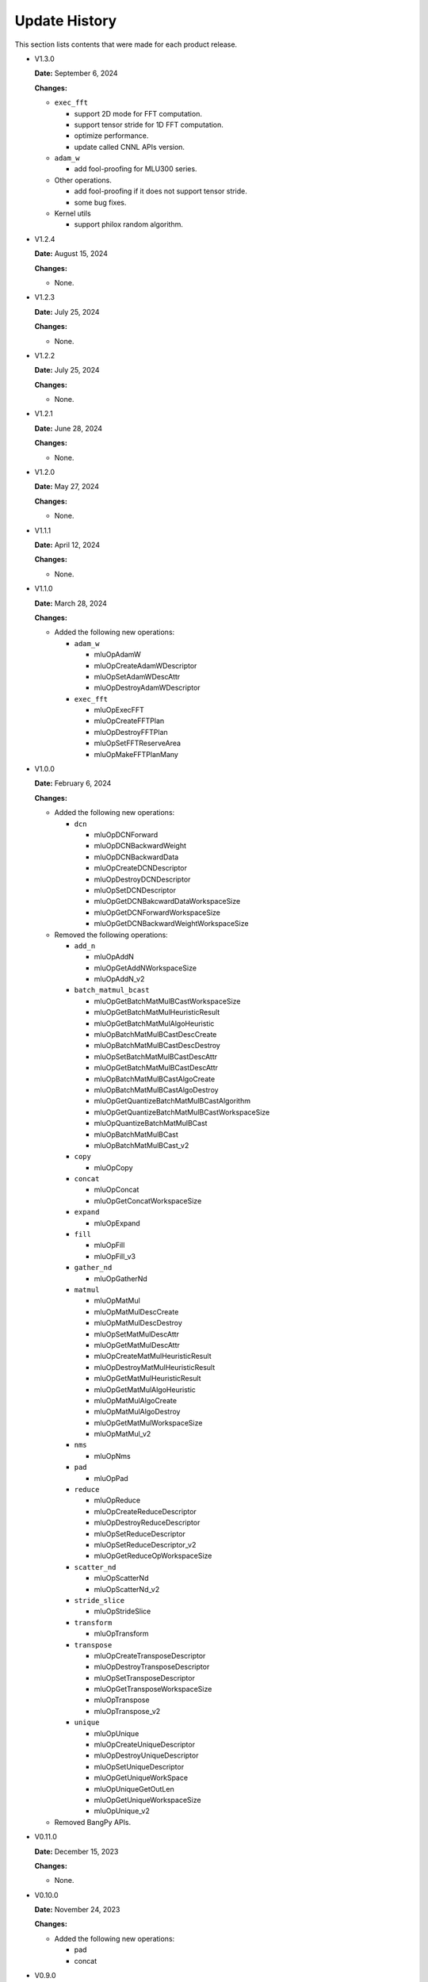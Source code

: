 Update History
===============

This section lists contents that were made for each product release.

* V1.3.0

  **Date:** September 6, 2024

  **Changes:**

  - ``exec_fft``

    - support 2D mode for FFT computation.
    - support tensor stride for 1D FFT computation.
    - optimize performance.
    - update called CNNL APIs version.

  - ``adam_w``

    - add fool-proofing for MLU300 series.

  - Other operations.

    - add fool-proofing if it does not support tensor stride.
    - some bug fixes.

  - Kernel utils

    - support philox random algorithm.


* V1.2.4

  **Date:** August 15, 2024

  **Changes:**

  - None.


* V1.2.3

  **Date:** July 25, 2024

  **Changes:**

  - None.


* V1.2.2

  **Date:** July 25, 2024

  **Changes:**

  - None.


* V1.2.1

  **Date:** June 28, 2024

  **Changes:**

  - None.


* V1.2.0

  **Date:** May 27, 2024

  **Changes:**

  - None.


* V1.1.1

  **Date:** April 12, 2024

  **Changes:**

  - None.


* V1.1.0

  **Date:** March 28, 2024

  **Changes:**

  - Added the following new operations:

    - ``adam_w``

      - mluOpAdamW
      - mluOpCreateAdamWDescriptor
      - mluOpSetAdamWDescAttr
      - mluOpDestroyAdamWDescriptor

    - ``exec_fft``

      - mluOpExecFFT
      - mluOpCreateFFTPlan
      - mluOpDestroyFFTPlan
      - mluOpSetFFTReserveArea
      - mluOpMakeFFTPlanMany


* V1.0.0

  **Date:** February 6, 2024

  **Changes:**

  - Added the following new operations:

    - ``dcn``

      - mluOpDCNForward
      - mluOpDCNBackwardWeight
      - mluOpDCNBackwardData
      - mluOpCreateDCNDescriptor
      - mluOpDestroyDCNDescriptor
      - mluOpSetDCNDescriptor
      - mluOpGetDCNBakcwardDataWorkspaceSize
      - mluOpGetDCNForwardWorkspaceSize
      - mluOpGetDCNBackwardWeightWorkspaceSize

  - Removed the following operations:

    - ``add_n``

      - mluOpAddN
      - mluOpGetAddNWorkspaceSize
      - mluOpAddN_v2

    - ``batch_matmul_bcast``

      - mluOpGetBatchMatMulBCastWorkspaceSize
      - mluOpGetBatchMatMulHeuristicResult
      - mluOpGetBatchMatMulAlgoHeuristic
      - mluOpBatchMatMulBCastDescCreate
      - mluOpBatchMatMulBCastDescDestroy
      - mluOpSetBatchMatMulBCastDescAttr
      - mluOpGetBatchMatMulBCastDescAttr
      - mluOpBatchMatMulBCastAlgoCreate
      - mluOpBatchMatMulBCastAlgoDestroy
      - mluOpGetQuantizeBatchMatMulBCastAlgorithm
      - mluOpGetQuantizeBatchMatMulBCastWorkspaceSize
      - mluOpQuantizeBatchMatMulBCast
      - mluOpBatchMatMulBCast
      - mluOpBatchMatMulBCast_v2

    - ``copy``

      - mluOpCopy

    - ``concat``

      - mluOpConcat
      - mluOpGetConcatWorkspaceSize

    - ``expand``

      - mluOpExpand 

    - ``fill``

      - mluOpFill
      - mluOpFill_v3

    - ``gather_nd``

      - mluOpGatherNd

    - ``matmul``

      - mluOpMatMul
      - mluOpMatMulDescCreate
      - mluOpMatMulDescDestroy
      - mluOpSetMatMulDescAttr
      - mluOpGetMatMulDescAttr
      - mluOpCreateMatMulHeuristicResult
      - mluOpDestroyMatMulHeuristicResult
      - mluOpGetMatMulHeuristicResult
      - mluOpGetMatMulAlgoHeuristic
      - mluOpMatMulAlgoCreate
      - mluOpMatMulAlgoDestroy
      - mluOpGetMatMulWorkspaceSize
      - mluOpMatMul_v2

    - ``nms``

      - mluOpNms

    - ``pad``

      - mluOpPad

    - ``reduce``

      - mluOpReduce
      - mluOpCreateReduceDescriptor
      - mluOpDestroyReduceDescriptor
      - mluOpSetReduceDescriptor
      - mluOpSetReduceDescriptor_v2
      - mluOpGetReduceOpWorkspaceSize

    - ``scatter_nd``

      - mluOpScatterNd
      - mluOpScatterNd_v2

    - ``stride_slice``

      - mluOpStrideSlice

    - ``transform``

      - mluOpTransform

    - ``transpose``

      - mluOpCreateTransposeDescriptor
      - mluOpDestroyTransposeDescriptor
      - mluOpSetTransposeDescriptor
      - mluOpGetTransposeWorkspaceSize
      - mluOpTranspose
      - mluOpTranspose_v2

    - ``unique``

      - mluOpUnique
      - mluOpCreateUniqueDescriptor
      - mluOpDestroyUniqueDescriptor
      - mluOpSetUniqueDescriptor
      - mluOpGetUniqueWorkSpace
      - mluOpUniqueGetOutLen
      - mluOpGetUniqueWorkspaceSize
      - mluOpUnique_v2

  - Removed BangPy APIs.


* V0.11.0

  **Date:** December 15, 2023

  **Changes:**

  - None.

* V0.10.0

  **Date:** November 24, 2023

  **Changes:**

  - Added the following new operations:

    - pad
    - concat

* V0.9.0

  **Date:** October 16, 2023

  **Changes:**

  - Added the following new operations:

    - transform
    - strided_slice
    - sync_batchnorm_stats
    - sync_batchnorm_gather_stats_with_counts
    - sync_batchnorm_elemt
    - sync_batchnorm_backward_reduce
    - sync_batch_norm_backward_elemt

* V0.8.1

  **Date:** August 31, 2023

  **Changes:**

  - None.

* V0.8.0

  **Date:** August 9, 2023

  **Changes:**

  - Added the following new operations:

    - border_align_backward
    - border_align_forward
    - masked_col2im_forward
    - masked_im2col_forward
    - tin_shift_backward
    - tin_shift_forward

* V0.7.1

  **Date:** June 16, 2023

  **Changes:**

  - None.

* V0.7.0

  **Date:** June 2, 2023

  **Changes:**

  - Added the following new operations:

    - dynamic_point_to_voxel_backward
    - dynamic_point_to_voxel_forward
    - focal_loss_sigmoid_backward
    - focal_loss_sigmoid_forward
    - mutual_information_backward
    - mutual_information_forward

* V0.6.0

  **Date:** April 14, 2023

  **Changes:**

  - Added the following new operations:

    - ms_deform_attn_backward
    - ms_deform_attn_forward
    - nms
    - points_in_boxes
    - roi_align_backward
    - roi_align_forward

* V0.5.1

  **Date:** March 20, 2023

  **Changes:**

  - Added the following new operations:

    - nms_rotated
    - moe_dispatch_backward_data
    - moe_dispatch_backward_gate
    - moe_dispatch_forward

* V0.5.0

  **Date:** February 20, 2023

  **Changes:**

  - Added the following new operations:

    - active_rotated_filter_forward
    - add_n
    - bbox_overlaps
    - box_iou_rotated
    - carafe_backward
    - carafe_forward
    - deform_roi_pool_backward
    - deform_roi_pool_forward
    - gather_nd
    - get_indice_pairs
    - indice_convolution_backward_data
    - indice_convolution_backward_filter
    - indice_convolution_forward
    - mat_mul
    - reduce
    - roi_align_rotated_backward
    - roi_align_rotated_forward
    - roiaware_pool3d_backward
    - roiaware_pool3d_forward
    - rotated_feature_align_backward
    - rotated_feature_align_forward
    - scatter_nd
    - three_interpolate_backward
    - three_nn_forward
    - transpose
    - unique

* V0.4.2

  **Date:** March 6, 2023

  **Changes:**

  - Added the following new operations:

    - box_iou_rotated
    - nms_rotated

* V0.4.1

  **Date:** December 20, 2022

  **Changes:**

  - None.

* V0.4.0

  **Date:** December 12, 2022

  **Changes:**

  - Added the following new operations:

    - voxel_pooling_forward
    - voxelization
    - psa_mask_forward
    - psa_mask_backward
    - fill

* V0.3.0

  **Date:** October 20, 2022

  **Changes:**

  - Added the following new operations:

    - three_interpolate_forward
    - ball_query

* V0.2.0

  **Date:** September 20, 2022

  **Changes:**

  - Added the following new operations:

    - yolo_box
    - generate_proposals_v2
    - prior_box

* V0.1.0

  **Date:** August 13, 2022

  **Changes:**

  - Initial release.
